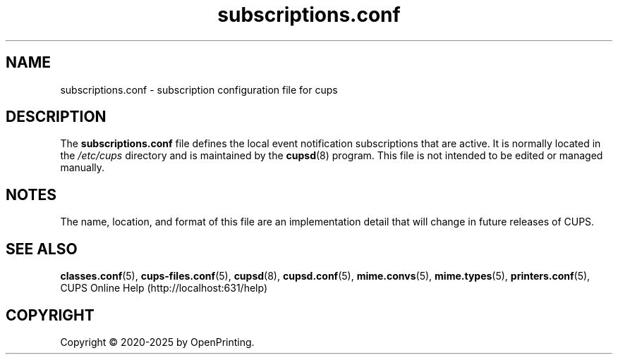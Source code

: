 .\"
.\" subscriptions.conf man page for CUPS.
.\"
.\" Copyright © 2020-2025 by OpenPrinting.
.\" Copyright © 2007-2019 by Apple Inc.
.\" Copyright © 1997-2006 by Easy Software Products.
.\"
.\" Licensed under Apache License v2.0.  See the file "LICENSE" for more
.\" information.
.\"
.TH subscriptions.conf 5 "CUPS" "2021-02-28" "OpenPrinting"
.SH NAME
subscriptions.conf \- subscription configuration file for cups
.SH DESCRIPTION
The \fBsubscriptions.conf\fR file defines the local event notification subscriptions that are active.
It is normally located in the \fI/etc/cups\fR directory and is maintained by the
.BR cupsd (8)
program.
This file is not intended to be edited or managed manually.
.SH NOTES
The name, location, and format of this file are an implementation detail that will change in future releases of CUPS.
.SH SEE ALSO
.BR classes.conf (5),
.BR cups-files.conf (5),
.BR cupsd (8),
.BR cupsd.conf (5),
.BR mime.convs (5),
.BR mime.types (5),
.BR printers.conf (5),
CUPS Online Help (http://localhost:631/help)
.SH COPYRIGHT
Copyright \[co] 2020-2025 by OpenPrinting.

